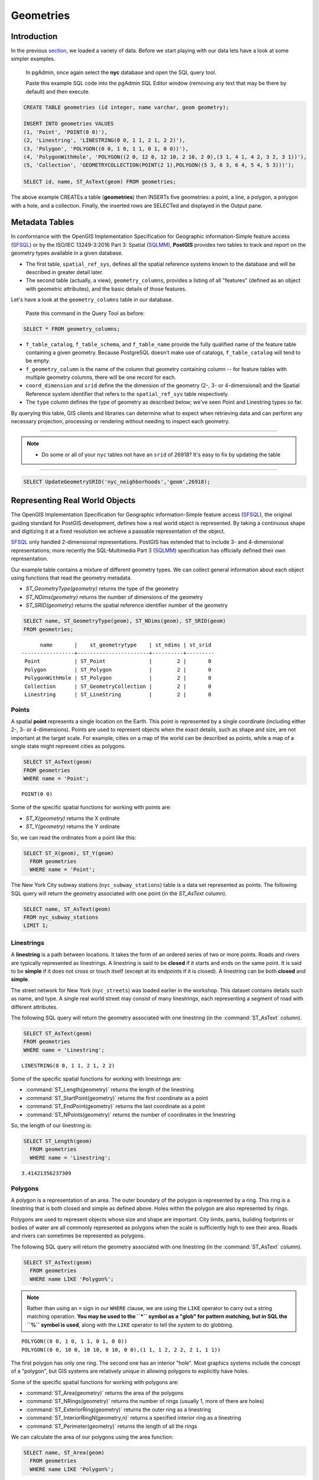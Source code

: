 .. _geometries:

Geometries
==========

Introduction
------------

In the previous `section <./loading_data.rst>`_, we loaded a variety of data.  Before we start playing with our data lets have a look at some simpler examples.

  In pgAdmin, once again select the **nyc** database and open the SQL query tool.
  
  Paste this example SQL code into the pgAdmin SQL Editor window (removing any text that may be there by default) and then execute.

.. code-block:: sql

    CREATE TABLE geometries (id integer, name varchar, geom geometry);

    INSERT INTO geometries VALUES
    (1, 'Point', 'POINT(0 0)'),
    (2, 'Linestring', 'LINESTRING(0 0, 1 1, 2 1, 2 2)'),
    (3, 'Polygon', 'POLYGON((0 0, 1 0, 1 1, 0 1, 0 0))'),
    (4, 'PolygonWithHole', 'POLYGON((2 0, 12 0, 12 10, 2 10, 2 0),(3 1, 4 1, 4 2, 3 2, 3 1))'),
    (5, 'Collection', 'GEOMETRYCOLLECTION(POINT(2 1),POLYGON((5 3, 6 3, 6 4, 5 4, 5 3)))');

    SELECT id, name, ST_AsText(geom) FROM geometries;

.. image:: ./geometries/start01.png

The above example CREATEs a table (**geometries**) then INSERTs five geometries: a point, a line, a polygon, a polygon with a hole, and a collection. Finally, the inserted rows are SELECTed and displayed in the Output pane.

Metadata Tables
---------------

In conformance with the OpenGIS Implementation Specification for Geographic information-Simple feature access (`SFSQL <http://www.opengeospatial.org/standards/sfa>`_) or by the ISO/IEC 13249-3:2016 Part 3: Spatial (`SQLMM <https://www.iso.org/standard/60343.html>`_), **PostGIS** provides two tables to track and report on the geometry types available in a given database.

* The first table, ``spatial_ref_sys``, defines all the spatial reference systems known to the database and will be described in greater detail later.
* The second table (actually, a view), ``geometry_columns``, provides a listing of all "features" (defined as an object with geometric attributes), and the basic details of those features.

.. image:: ./geometries/table01.png
  :class: inline

Let's have a look at the ``geometry_columns`` table in our database.

  Paste this command in the Query Tool as before:

.. code-block:: sql

  SELECT * FROM geometry_columns;

.. image:: ./geometries/start08.png

* ``f_table_catalog``, ``f_table_schema``, and ``f_table_name`` provide the fully qualified name of the feature table containing a given geometry.  Because PostgreSQL doesn't make use of catalogs, ``f_table_catalog`` will tend to be empty.
* ``f_geometry_column`` is the name of the column that geometry containing column -- for feature tables with multiple geometry columns, there will be one record for each.
* ``coord_dimension`` and ``srid`` define the the dimension of the geometry (2-, 3- or 4-dimensional) and the Spatial Reference system identifier that refers to the ``spatial_ref_sys`` table respectively.
* The ``type`` column defines the type of geometry as described below; we've seen Point and Linestring types so far.

By querying this table, GIS clients and libraries can determine what to expect when retrieving data and can perform any necessary projection, processing or rendering without needing to inspect each geometry.

-----

.. note:: - Do some or all of your ``nyc`` tables not have an ``srid`` of 26918? It's easy to fix by updating the table

-----

.. code-block:: sql

      SELECT UpdateGeometrySRID('nyc_neighborhoods','geom',26918);

Representing Real World Objects
-------------------------------

The OpenGIS Implementation Specification for Geographic information-Simple feature access (`SFSQL <http://www.opengeospatial.org/standards/sfa>`_), the original guiding standard for PostGIS development, defines how a real world object is represented.  By taking a continuous shape and digitizing it at a fixed resolution we achieve a passable representation of the object. 

`SFSQL <http://www.opengeospatial.org/standards/sfa>`_ only handled 2-dimensional representations.  PostGIS has extended that to include 3- and 4-dimensional representations; more recently the SQL-Multimedia Part 3 (`SQLMM <https://www.iso.org/standard/60343.html>`_) specification has officially defined their own representation.

Our example table contains a mixture of different geometry types. We can collect general information about each object using functions that read the geometry metadata.

* `ST_GeometryType(geometry)` returns the type of the geometry
* `ST_NDims(geometry)` returns the number of dimensions of the geometry
* `ST_SRID(geometry)` returns the spatial reference identifier number of the geometry

.. code-block:: sql

    SELECT name, ST_GeometryType(geom), ST_NDims(geom), ST_SRID(geom)
    FROM geometries;

::

       name       |    st_geometrytype    | st_ndims | st_srid
 -----------------+-----------------------+----------+---------
  Point           | ST_Point              |        2 |       0
  Polygon         | ST_Polygon            |        2 |       0
  PolygonWithHole | ST_Polygon            |        2 |       0
  Collection      | ST_GeometryCollection |        2 |       0
  Linestring      | ST_LineString         |        2 |       0


Points
~~~~~~

.. image:: ./introduction/points.png
  :align: center
  :class: inline

A spatial **point** represents a single location on the Earth.  This point is represented by a single coordinate (including either 2-, 3- or 4-dimensions).  Points are used to represent objects when the exact details, such as shape and size, are not important at the target scale.  For example, cities on a map of the world can be described as points, while a map of a single state might represent cities as polygons.

.. code-block:: sql

    SELECT ST_AsText(geom)
    FROM geometries
    WHERE name = 'Point';

::

  POINT(0 0)

Some of the specific spatial functions for working with points are:

* `ST_X(geometry)` returns the X ordinate
* `ST_Y(geometry)` returns the Y ordinate

So, we can read the ordinates from a point like this:

.. code-block:: sql

  SELECT ST_X(geom), ST_Y(geom)
    FROM geometries
    WHERE name = 'Point';

The New York City subway stations (``nyc_subway_stations``) table is a data set represented as points. The following SQL query will return the geometry associated with one point (in the `ST_AsText` column).

.. code-block:: sql

    SELECT name, ST_AsText(geom)
    FROM nyc_subway_stations
    LIMIT 1;


Linestrings
~~~~~~~~~~~

.. image:: ./introduction/lines.png
  :align: center
  :class: inline

A **linestring** is a path between locations.  It takes the form of an ordered series of two or more points.  Roads and rivers are typically represented as linestrings.  A linestring is said to be **closed** if it starts and ends on the same point.  It is said to be **simple** if it does not cross or touch itself (except at its endpoints if it is closed).  A linestring can be both **closed** and **simple**.

The street network for New York (``nyc_streets``) was loaded earlier in the workshop.  This dataset contains details such as name, and type.  A single real world street may consist of many linestrings, each representing a segment of road with different attributes.

The following SQL query will return the geometry associated with one linestring (in the :command:`ST_AsText` column).

.. code-block:: sql

    SELECT ST_AsText(geom)
    FROM geometries
    WHERE name = 'Linestring';

::

  LINESTRING(0 0, 1 1, 2 1, 2 2)

Some of the specific spatial functions for working with linestrings are:

* :command:`ST_Length(geometry)` returns the length of the linestring
* :command:`ST_StartPoint(geometry)` returns the first coordinate as a point
* :command:`ST_EndPoint(geometry)` returns the last coordinate as a point
* :command:`ST_NPoints(geometry)` returns the number of coordinates in the linestring

So, the length of our linestring is:

.. code-block:: sql

  SELECT ST_Length(geom)
    FROM geometries
    WHERE name = 'Linestring';

::

  3.41421356237309


Polygons
~~~~~~~~

.. image:: ./introduction/polygons.png
  :align: center
  :class: inline

A polygon is a representation of an area.  The outer boundary of the polygon is represented by a ring.  This ring is a linestring that is both closed and simple as defined above.  Holes within the polygon are also represented by rings.

Polygons are used to represent objects whose size and shape are important.  City limits, parks, building footprints or bodies of water are all commonly represented as polygons when the scale is sufficiently high to see their area.  Roads and rivers can sometimes be represented as polygons.

The following SQL query will return the geometry associated with one linestring (in the :command:`ST_AsText` column).

.. code-block:: sql

  SELECT ST_AsText(geom)
    FROM geometries
    WHERE name LIKE 'Polygon%';

.. note::

   Rather than using an ``=`` sign in our ``WHERE`` clause, we are using the ``LIKE`` operator to carry out a string matching operation. **You may be used to the ``*`` symbol as a "glob" for pattern matching, but in SQL the ``%`` symbol is used**, along with the ``LIKE`` operator to tell the system to do globbing.

::

 POLYGON((0 0, 1 0, 1 1, 0 1, 0 0))
 POLYGON((0 0, 10 0, 10 10, 0 10, 0 0),(1 1, 1 2, 2 2, 2 1, 1 1))

The first polygon has only one ring. The second one has an interior "hole". Most graphics systems include the concept of a "polygon", but GIS systems are relatively unique in allowing polygons to explicitly have holes.

.. image:: ./screenshots/polygons.png

Some of the specific spatial functions for working with polygons are:

* :command:`ST_Area(geometry)` returns the area of the polygons
* :command:`ST_NRings(geometry)` returns the number of rings (usually 1, more of there are holes)
* :command:`ST_ExteriorRing(geometry)` returns the outer ring as a linestring
* :command:`ST_InteriorRingN(geometry,n)` returns a specified interior ring as a linestring
* :command:`ST_Perimeter(geometry)` returns the length of all the rings

We can calculate the area of our polygons using the area function:

.. code-block:: sql

  SELECT name, ST_Area(geom)
    FROM geometries
    WHERE name LIKE 'Polygon%';

::

  Polygon            1
  PolygonWithHole    99

Note that the polygon with a hole has an area that is the area of the outer shell (a 10x10 square) minus the area of the hole (a 1x1 square).

Collections
~~~~~~~~~~~

There are four collection types, which group multiple simple geometries into sets.

* **MultiPoint**, a collection of points
* **MultiLineString**, a collection of linestrings
* **MultiPolygon**, a collection of polygons
* **GeometryCollection**, a heterogeneous collection of any geometry (including other collections)

Collections are another concept that shows up in GIS software more than in generic graphics software. They are useful for directly modeling real world objects as spatial objects. For example, how to model a lot that is split by a right-of-way? As a **MultiPolygon**, with a part on either side of the right-of-way.

.. image:: ./screenshots/collection2.png

Our example collection contains a polygon and a point:

.. code-block:: sql

  SELECT name, ST_AsText(geom)
    FROM geometries
    WHERE name = 'Collection';

::

  GEOMETRYCOLLECTION(POINT(2 0),POLYGON((0 0, 1 0, 1 1, 0 1, 0 0)))

.. image:: ./screenshots/collection.png

Some of the specific spatial functions for working with collections are:

* :command:`ST_NumGeometries(geometry)` returns the number of parts in the collection
* :command:`ST_GeometryN(geometry,n)` returns the specified part
* :command:`ST_Area(geometry)` returns the total area of all polygonal parts
* :command:`ST_Length(geometry)` returns the total length of all linear parts



Geometry Input and Output
-------------------------

Within the database, geometries are stored on disk in a format only used by the PostGIS program. In order for external programs to insert and retrieve useful geometries, they need to be converted into a format that other applications can understand. Fortunately, PostGIS supports emitting and consuming geometries in a large number of formats:

* Well-known text (:term:`WKT`)

  * :command:`ST_GeomFromText(text, srid)` returns ``geometry``
  * :command:`ST_AsText(geometry)` returns ``text``
  * :command:`ST_AsEWKT(geometry)` returns ``text``

* Well-known binary (:term:`WKB`)

  * :command:`ST_GeomFromWKB(bytea)` returns ``geometry``
  * :command:`ST_AsBinary(geometry)` returns ``bytea``
  * :command:`ST_AsEWKB(geometry)` returns ``bytea``

* Geographic Mark-up Language (:term:`GML`)

  * :command:`ST_GeomFromGML(text)` returns ``geometry``
  * :command:`ST_AsGML(geometry)` returns ``text``

* Keyhole Mark-up Language (:term:`KML`)

  * :command:`ST_GeomFromKML(text)` returns ``geometry``
  * :command:`ST_AsKML(geometry)` returns ``text``

* :term:`GeoJSON`

  * :command:`ST_AsGeoJSON(geometry)` returns ``text``

* Scalable Vector Graphics (:term:`SVG`)

  * :command:`ST_AsSVG(geometry)` returns ``text``

The most common use of a constructor is to turn a text representation of a geometry into an internal representation:

.. code-block::sql

  SELECT ST_GeomFromText('POINT(583571 4506714)',26918);

Note that in addition to a text parameter with a geometry representation, we also have a numeric parameter providing the :term:`SRID` of the geometry.

The following SQL query shows an example of :term:`WKB` representation (the call to :command:`encode()` is required to convert the binary output into an ASCII form for printing):

.. code-block:: sql

  SELECT encode(
    ST_AsBinary(ST_GeometryFromText('LINESTRING(0 0,1 0)')),
    'hex');

::

  01020000000200000000000000000000000000000000000000000000000000f03f0000000000000000

For the purposes of this workshop we will continue to use WKT to ensure you can read and understand the geometries we're viewing.  However, most actual processes, such as viewing data in a GIS application, transferring data to a web service, or processing data remotely, WKB is the format of choice.

Since WKT and WKB were defined in the  :term:`SFSQL` specification, they do not handle 3- or 4-dimensional geometries.  For these cases PostGIS has defined the Extended Well Known Text (EWKT) and Extended Well Known Binary (EWKB) formats.  These provide the same formatting capabilities of WKT and WKB with the added dimensionality.

Here is an example of a 3D linestring in WKT:

.. code-block:: sql

  SELECT ST_AsText(ST_GeometryFromText('LINESTRING(0 0 0,1 0 0,1 1 2)'));

::

  LINESTRING Z (0 0 0,1 0 0,1 1 2)

Note that the text representation changes! This is because the text input routine for PostGIS is liberal in what it consumes. It will consume

* hex-encoded EWKB,
* extended well-known text, and
* ISO standard well-known text.

On the output side, the :command:`ST_AsText` function is conservative, and only emits ISO standard well-known text.

In addition to the :command:`ST_GeometryFromText` function, there are many other ways to create geometries from well-known text or similar formatted inputs:

.. code-block:: sql

  -- Using ST_GeomFromText with the SRID parameter
  SELECT ST_GeomFromText('POINT(2 2)',4326);

  -- Using ST_GeomFromText without the SRID parameter
  SELECT ST_SetSRID(ST_GeomFromText('POINT(2 2)'),4326);

  -- Using a ST_Make* function
  SELECT ST_SetSRID(ST_MakePoint(2, 2), 4326);

  -- Using PostgreSQL casting syntax and ISO WKT
  SELECT ST_SetSRID('POINT(2 2)'::geometry, 4326);

  -- Using PostgreSQL casting syntax and extended WKT
  SELECT 'SRID=4326;POINT(2 2)'::geometry;


In addition to emitters for the various forms (WKT, WKB, GML, KML, JSON, SVG), PostGIS also has consumers for four (WKT, WKB, GML, KML). Most applications use the WKT or WKB geometry creation functions, but the others work too. Here's an example that consumes GML and output JSON:

.. code-block:: sql

  SELECT ST_AsGeoJSON(ST_GeomFromGML('<gml:Point><gml:coordinates>1,1</gml:coordinates></gml:Point>'));

.. image:: ./geometries/represent-07.png


Casting from Text
-----------------

The :term:`WKT` strings we've see so far have been of type 'text' and we have been converting them to type 'geometry' using PostGIS functions like :command:`ST_GeomFromText()`.

PostgreSQL includes a short form syntax that allows data to be converted from one type to another, the casting syntax, `oldata::newtype`. So for example, this SQL converts a double into a text string.

.. code-block:: sql

  SELECT 0.9::text;

Less trivially, this SQL converts a :term:`WKT` string into a geometry:

.. code-block:: sql

  SELECT 'POINT(0 0)'::geometry;

One thing to note about using casting to create geometries: unless you specify the SRID, you will get a geometry with an unknown SRID. You can specify the SRID using the "extended" well-known text form, which includes an SRID block at the front:

.. code-block:: sql

  SELECT 'SRID=4326;POINT(0 0)'::geometry;

It's very common to use the casting notation when working with :term:`WKT`, as well as `geometry` and `geography` columns (see :ref:`geography`).


Function List
-------------

`ST_Area <http://postgis.net/docs/manual-2.1/ST_Area.html>`_: Returns the area of the surface if it is a polygon or multi-polygon. For "geometry" type area is in SRID units. For "geography" area is in square meters.

`ST_AsText <http://postgis.net/docs/manual-2.1/ST_AsText.html>`_: Returns the Well-Known Text (WKT) representation of the geometry/geography without SRID metadata.

`ST_AsBinary <http://postgis.net/docs/manual-2.1/ST_AsBinary.html>`_: Returns the Well-Known Binary (WKB) representation of the geometry/geography without SRID meta data.

`ST_EndPoint <http://postgis.net/docs/manual-2.1/ST_EndPoint.html>`_: Returns the last point of a LINESTRING geometry as a POINT.

`ST_AsEWKB <http://postgis.net/docs/manual-2.1/ST_AsEWKB.html>`_: Returns the Well-Known Binary (WKB) representation of the geometry with SRID meta data.

`ST_AsEWKT <http://postgis.net/docs/manual-2.1/ST_AsEWKT.html>`_: Returns the Well-Known Text (WKT) representation of the geometry with SRID meta data.

`ST_AsGeoJSON <http://postgis.net/docs/manual-2.1/ST_AsGeoJSON.html>`_: Returns the geometry as a GeoJSON element.

`ST_AsGML <http://postgis.net/docs/manual-2.1/ST_AsGML.html>`_: Returns the geometry as a GML version 2 or 3 element.

`ST_AsKML <http://postgis.net/docs/manual-2.1/ST_AsKML.html>`_: Returns the geometry as a KML element. Several variants. Default version=2, default precision=15.

`ST_AsSVG <http://postgis.net/docs/manual-2.1/ST_AsSVG.html>`_: Returns a Geometry in SVG path data given a geometry or geography object.

`ST_ExteriorRing <http://postgis.net/docs/manual-2.1/ST_ExteriorRing.html>`_: Returns a line string representing the exterior ring of the POLYGON geometry. Return NULL if the geometry is not a polygon. Will not work with MULTIPOLYGON

`ST_GeometryN <http://postgis.net/docs/manual-2.1/ST_GeometryN.html>`_: Returns the 1-based Nth geometry if the geometry is a GEOMETRYCOLLECTION, MULTIPOINT, MULTILINESTRING, MULTICURVE or MULTIPOLYGON. Otherwise, return NULL.

`ST_GeomFromGML <http://postgis.net/docs/manual-2.1/ST_GeomFromGML.html>`_: Takes as input GML representation of geometry and outputs a PostGIS geometry object.

`ST_GeomFromKML <http://postgis.net/docs/manual-2.1/ST_GeomFromKML.html>`_: Takes as input KML representation of geometry and outputs a PostGIS geometry object

`ST_GeomFromText <http://postgis.net/docs/manual-2.1/ST_GeomFromText.html>`_: Returns a specified ST_Geometry value from Well-Known Text representation (WKT).

`ST_GeomFromWKB <http://postgis.net/docs/manual-2.1/ST_GeomFromWKB.html>`_: Creates a geometry instance from a Well-Known Binary geometry representation (WKB) and optional SRID.

`ST_GeometryType <http://postgis.net/docs/manual-2.1/ST_GeometryType.html>`_: Returns the geometry type of the ST_Geometry value.

`ST_InteriorRingN <http://postgis.net/docs/manual-2.1/ST_InteriorRingN.html>`_: Returns the Nth interior linestring ring of the polygon geometry. Return NULL if the geometry is not a polygon or the given N is out of range.

`ST_Length <http://postgis.net/docs/manual-2.1/ST_Length.html>`_: Returns the 2d length of the geometry if it is a linestring or multilinestring. geometry are in units of spatial reference and geography are in meters (default spheroid)

`ST_NDims <http://postgis.net/docs/manual-2.1/ST_NDims.html>`_: Returns coordinate dimension of the geometry as a small int. Values are: 2,3 or 4.

`ST_NPoints <http://postgis.net/docs/manual-2.1/ST_NPoints.html>`_: Returns the number of points (vertexes) in a geometry.

`ST_NRings <http://postgis.net/docs/manual-2.1/ST_NRings.html>`_: If the geometry is a polygon or multi-polygon returns the number of rings.

`ST_NumGeometries <http://postgis.net/docs/manual-2.1/ST_NumGeometries.html>`_: If geometry is a GEOMETRYCOLLECTION (or MULTI*) returns the number of geometries, otherwise return NULL.

`ST_Perimeter <http://postgis.net/docs/manual-2.1/ST_Perimeter.html>`_: Returns the length measurement of the boundary of an ST_Surface or ST_MultiSurface value. (Polygon, Multipolygon)

`ST_SRID <http://postgis.net/docs/manual-2.1/ST_SRID.html>`_: Returns the spatial reference identifier for the ST_Geometry as defined in spatial_ref_sys table.

`ST_StartPoint <http://postgis.net/docs/manual-2.1/ST_StartPoint.html>`_: Returns the first point of a LINESTRING geometry as a POINT.

`ST_X <http://postgis.net/docs/manual-2.1/ST_X.html>`_: Returns the X coordinate of the point, or NULL if not available. Input must be a point.

`ST_Y <http://postgis.net/docs/manual-2.1/ST_Y.html>`_: Returns the Y coordinate of the point, or NULL if not available. Input must be a point.
